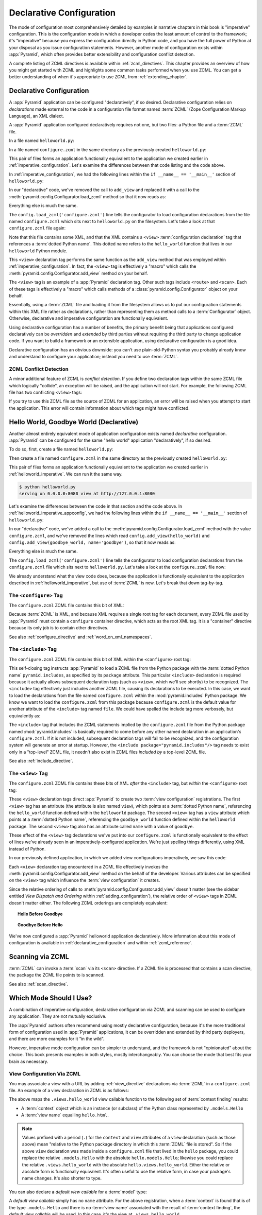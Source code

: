 .. _declarative_chapter:

Declarative Configuration
=========================

The mode of configuration most comprehensively detailed by examples in
narrative chapters in this book is "imperative" configuration. This is the
configuration mode in which a developer cedes the least amount of control to
the framework; it's "imperative" because you express the configuration
directly in Python code, and you have the full power of Python at your
disposal as you issue configuration statements.  However, another mode of
configuration exists within :app:`Pyramid`, which often provides better
extensibility and configuration conflict detection.

A complete listing of ZCML directives is available within
:ref:`zcml_directives`.  This chapter provides an overview of how you might
get started with ZCML and highlights some common tasks performed when you use
ZCML.  You can get a better understanding of when it's appropriate to use
ZCML from :ref:`extending_chapter`.

.. index::
   single: declarative configuration

.. _declarative_configuration:

Declarative Configuration
-------------------------

A :app:`Pyramid` application can be configured "declaratively", if so
desired.  Declarative configuration relies on *declarations* made external to
the code in a configuration file format named :term:`ZCML` (Zope
Configuration Markup Language), an XML dialect.

A :app:`Pyramid` application configured declaratively requires not
one, but two files: a Python file and a :term:`ZCML` file.

In a file named ``helloworld.py``:

.. code-block:: python
   :linenos:

   from paste.httpserver import serve
   from pyramid.response import Response
   from pyramid.config import Configurator

   def hello_world(request):
       return Response('Hello world!')

   if __name__ == '__main__':
       config = Configurator()
       config.begin()
       config.load_zcml('configure.zcml')
       config.end()
       app = config.make_wsgi_app()
       serve(app, host='0.0.0.0')

In a file named ``configure.zcml`` in the same directory as the
previously created ``helloworld.py``:

.. code-block:: xml
   :linenos:

   <configure xmlns="http://pylonshq.com/pyramid">

     <include package="pyramid.includes" />

     <view
       view="helloworld.hello_world"
      />

   </configure>

This pair of files forms an application functionally equivalent to the
application we created earlier in :ref:`imperative_configuration`.
Let's examine the differences between that code listing and the code
above.

In :ref:`imperative_configuration`, we had the following lines within
the ``if __name__ == '__main__'`` section of ``helloworld.py``:

.. code-block:: python
   :linenos:

   if __name__ == '__main__':
       config = Configurator()
       config.begin()
       config.add_view(hello_world)
       config.end()
       app = config.make_wsgi_app()
       serve(app, host='0.0.0.0')

In our "declarative" code, we've removed the call to ``add_view`` and
replaced it with a call to the
:meth:`pyramid.config.Configurator.load_zcml` method so that
it now reads as:

.. code-block:: python
   :linenos:

   if __name__ == '__main__':
       config = Configurator()
       config.begin()
       config.load_zcml('configure.zcml')
       config.end()
       app = config.make_wsgi_app()
       serve(app, host='0.0.0.0')

Everything else is much the same.

The ``config.load_zcml('configure.zcml')`` line tells the configurator
to load configuration declarations from the file named
``configure.zcml`` which sits next to ``helloworld.py`` on the
filesystem.  Let's take a look at that ``configure.zcml`` file again:

.. code-block:: xml
   :linenos:

   <configure xmlns="http://pylonshq.com/pyramid">

      <include package="pyramid.includes" />

      <view
        view="helloworld.hello_world"
       />

   </configure>

Note that this file contains some XML, and that the XML contains a
``<view>`` :term:`configuration declaration` tag that references a
:term:`dotted Python name`.  This dotted name refers to the
``hello_world`` function that lives in our ``helloworld`` Python
module.

This ``<view>`` declaration tag performs the same function as the
``add_view`` method that was employed within
:ref:`imperative_configuration`.  In fact, the ``<view>`` tag is
effectively a "macro" which calls the
:meth:`pyramid.config.Configurator.add_view` method on your
behalf.

The ``<view>`` tag is an example of a :app:`Pyramid` declaration
tag.  Other such tags include ``<route>`` and ``<scan>``.  Each of
these tags is effectively a "macro" which calls methods of a
:class:`pyramid.config.Configurator` object on your behalf.

Essentially, using a :term:`ZCML` file and loading it from the
filesystem allows us to put our configuration statements within this
XML file rather as declarations, rather than representing them as
method calls to a :term:`Configurator` object.  Otherwise, declarative
and imperative configuration are functionally equivalent.

Using declarative configuration has a number of benefits, the primary
benefit being that applications configured declaratively can be
*overridden* and *extended* by third parties without requiring the
third party to change application code.  If you want to build a
framework or an extensible application, using declarative
configuration is a good idea.

Declarative configuration has an obvious downside: you can't use
plain-old-Python syntax you probably already know and understand to
configure your application; instead you need to use :term:`ZCML`.

.. index::
   single: ZCML conflict detection

ZCML Conflict Detection
~~~~~~~~~~~~~~~~~~~~~~~

A minor additional feature of ZCML is *conflict detection*.  If you
define two declaration tags within the same ZCML file which logically
"collide", an exception will be raised, and the application will not
start.  For example, the following ZCML file has two conflicting
``<view>`` tags:

.. code-block:: xml
   :linenos:

    <configure xmlns="http://pylonshq.com/pyramid">

      <include package="pyramid.includes" />

      <view
        view="helloworld.hello_world"
       />

      <view
        view="helloworld.hello_world"
       />

    </configure>

If you try to use this ZCML file as the source of ZCML for an
application, an error will be raised when you attempt to start the
application.  This error will contain information about which tags
might have conflicted.

.. index::
   single: helloworld (declarative)

.. _helloworld_declarative:

Hello World, Goodbye World (Declarative)
----------------------------------------

Another almost entirely equivalent mode of application configuration
exists named *declarative* configuration.  :app:`Pyramid` can be
configured for the same "hello world" application "declaratively", if
so desired.

To do so, first, create a file named ``helloworld.py``:

.. code-block:: python
   :linenos:

   from pyramid.config import Configurator
   from pyramid.response import Response
   from paste.httpserver import serve

   def hello_world(request):
       return Response('Hello world!')

   def goodbye_world(request):
       return Response('Goodbye world!')

   if __name__ == '__main__':
       config = Configurator()
       config.begin()
       config.load_zcml('configure.zcml')
       config.end()
       app = config.make_wsgi_app()
       serve(app, host='0.0.0.0')

Then create a file named ``configure.zcml`` in the same directory as
the previously created ``helloworld.py``:

.. code-block:: xml
   :linenos:

   <configure xmlns="http://pylonshq.com/pyramid">

     <include package="pyramid.includes" />

     <view
       view="helloworld.hello_world"
      />

     <view
       name="goodbye"
       view="helloworld.goodbye_world"
      />

   </configure>

This pair of files forms an application functionally equivalent to the
application we created earlier in :ref:`helloworld_imperative`.  We can run
it the same way.

.. code-block:: text

   $ python helloworld.py
   serving on 0.0.0.0:8080 view at http://127.0.0.1:8080

Let's examine the differences between the code in that section and the code
above.  In :ref:`helloworld_imperative_appconfig`, we had the following lines
within the ``if __name__ == '__main__'`` section of ``helloworld.py``:

.. code-block:: python
   :linenos:

   if __name__ == '__main__':
       config = Configurator()
       config.begin()
       config.add_view(hello_world)
       config.add_view(goodbye_world, name='goodbye')
       config.end()
       app = config.make_wsgi_app()
       serve(app, host='0.0.0.0')

In our "declarative" code, we've added a call to the
:meth:`pyramid.config.Configurator.load_zcml` method with
the value ``configure.zcml``, and we've removed the lines which read
``config.add_view(hello_world)`` and ``config.add_view(goodbye_world,
name='goodbye')``, so that it now reads as:

.. code-block:: python
   :linenos:

   if __name__ == '__main__':
       config = Configurator()
       config.begin()
       config.load_zcml('configure.zcml')
       config.end()
       app = config.make_wsgi_app()
       serve(app, host='0.0.0.0')

Everything else is much the same.

The ``config.load_zcml('configure.zcml')`` line tells the configurator
to load configuration declarations from the ``configure.zcml`` file
which sits next to ``helloworld.py``.  Let's take a look at the
``configure.zcml`` file now:

.. code-block:: xml
   :linenos:

   <configure xmlns="http://pylonshq.com/pyramid">

      <include package="pyramid.includes" />

      <view
        view="helloworld.hello_world"
       />

      <view
        name="goodbye"
        view="helloworld.goodbye_world"
       />

   </configure>

We already understand what the view code does, because the application
is functionally equivalent to the application described in
:ref:`helloworld_imperative`, but use of :term:`ZCML` is new.  Let's
break that down tag-by-tag.

The ``<configure>`` Tag
~~~~~~~~~~~~~~~~~~~~~~~

The ``configure.zcml`` ZCML file contains this bit of XML:

.. code-block:: xml
   :linenos:

    <configure xmlns="http://pylonshq.com/pyramid">

       <!-- other directives -->

    </configure>

Because :term:`ZCML` is XML, and because XML requires a single root
tag for each document, every ZCML file used by :app:`Pyramid` must
contain a ``configure`` container directive, which acts as the root
XML tag.  It is a "container" directive because its only job is to
contain other directives.

See also :ref:`configure_directive` and :ref:`word_on_xml_namespaces`.

The ``<include>`` Tag
~~~~~~~~~~~~~~~~~~~~~

The ``configure.zcml`` ZCML file contains this bit of XML within the
``<configure>`` root tag:

.. code-block:: xml
   :linenos:

   <include package="pyramid.includes" />

This self-closing tag instructs :app:`Pyramid` to load a ZCML file
from the Python package with the :term:`dotted Python name`
``pyramid.includes``, as specified by its ``package`` attribute.
This particular ``<include>`` declaration is required because it
actually allows subsequent declaration tags (such as ``<view>``, which
we'll see shortly) to be recognized.  The ``<include>`` tag
effectively just includes another ZCML file, causing its declarations
to be executed.  In this case, we want to load the declarations from
the file named ``configure.zcml`` within the
:mod:`pyramid.includes` Python package.  We know we want to load
the ``configure.zcml`` from this package because ``configure.zcml`` is
the default value for another attribute of the ``<include>`` tag named
``file``.  We could have spelled the include tag more verbosely, but
equivalently as:

.. code-block:: xml
   :linenos:

   <include package="pyramid.includes" 
            file="configure.zcml"/>

The ``<include>`` tag that includes the ZCML statements implied by the
``configure.zcml`` file from the Python package named
:mod:`pyramid.includes` is basically required to come before any
other named declaration in an application's ``configure.zcml``.  If it
is not included, subsequent declaration tags will fail to be
recognized, and the configuration system will generate an error at
startup.  However, the ``<include package="pyramid.includes"/>``
tag needs to exist only in a "top-level" ZCML file, it needn't also
exist in ZCML files *included by* a top-level ZCML file.

See also :ref:`include_directive`.

The ``<view>`` Tag
~~~~~~~~~~~~~~~~~~

The ``configure.zcml`` ZCML file contains these bits of XML *after* the
``<include>`` tag, but *within* the ``<configure>`` root tag:

.. code-block:: xml
   :linenos:

   <view
     view="helloworld.hello_world"
    />

   <view
     name="goodbye"
     view="helloworld.goodbye_world"
    />

These ``<view>`` declaration tags direct :app:`Pyramid` to create
two :term:`view configuration` registrations.  The first ``<view>``
tag has an attribute (the attribute is also named ``view``), which
points at a :term:`dotted Python name`, referencing the
``hello_world`` function defined within the ``helloworld`` package.
The second ``<view>`` tag has a ``view`` attribute which points at a
:term:`dotted Python name`, referencing the ``goodbye_world`` function
defined within the ``helloworld`` package.  The second ``<view>`` tag
also has an attribute called ``name`` with a value of ``goodbye``.

These effect of the ``<view>`` tag declarations we've put into our
``configure.zcml`` is functionally equivalent to the effect of lines
we've already seen in an imperatively-configured application.  We're
just spelling things differently, using XML instead of Python.

In our previously defined application, in which we added view
configurations imperatively, we saw this code:

.. ignore-next-block
.. code-block:: python
   :linenos:

   config.add_view(hello_world)
   config.add_view(goodbye_world, name='goodbye')

Each ``<view>`` declaration tag encountered in a ZCML file effectively
invokes the :meth:`pyramid.config.Configurator.add_view`
method on the behalf of the developer.  Various attributes can be
specified on the ``<view>`` tag which influence the :term:`view
configuration` it creates.

Since the relative ordering of calls to
:meth:`pyramid.config.Configurator.add_view` doesn't matter
(see the sidebar entitled *View Dispatch and Ordering* within
:ref:`adding_configuration`), the relative order of ``<view>`` tags in
ZCML doesn't matter either.  The following ZCML orderings are
completely equivalent:

.. topic:: Hello Before Goodbye

  .. code-block:: xml
     :linenos:

     <view
       view="helloworld.hello_world"
      />

     <view
       name="goodbye"
       view="helloworld.goodbye_world"
      />

.. topic:: Goodbye Before Hello

  .. code-block:: xml
     :linenos:

     <view
       name="goodbye"
       view="helloworld.goodbye_world"
      />

     <view
       view="helloworld.hello_world"
      />

We've now configured a :app:`Pyramid` helloworld application
declaratively.  More information about this mode of configuration is
available in :ref:`declarative_configuration` and within
:ref:`zcml_reference`.

.. _zcml_scanning:

Scanning via ZCML
-----------------

:term:`ZCML` can invoke a :term:`scan` via its ``<scan>`` directive.  If a
ZCML file is processed that contains a scan directive, the package the ZCML
file points to is scanned.

.. code-block:: python
   :linenos:

   # helloworld.py

   from paste.httpserver import serve
   from pyramid.response import Response
   from pyramid.view import view_config
  
   @view_config()
   def hello(request):
       return Response('Hello')

   if __name__ == '__main__':
       from pyramid.config import Configurator
       config = Configurator()
       config.begin()
       config.load_zcml('configure.zcml')
       config.end()
       app = config.make_wsgi_app()
       serve(app, host='0.0.0.0')

.. code-block:: xml
   :linenos:

   <configure xmlns="http://namespaces.repoze.org">

     <!-- configure.zcml -->

     <include package="pyramid.includes"/>
     <scan package="."/>

   </configure>

See also :ref:`scan_directive`.

Which Mode Should I Use?
------------------------

A combination of imperative configuration, declarative configuration
via ZCML and scanning can be used to configure any application.  They
are not mutually exclusive.

The :app:`Pyramid` authors often recommend using mostly declarative
configuration, because it's the more traditional form of configuration
used in :app:`Pyramid` applications, it can be overridden and
extended by third party deployers, and there are more examples for it
"in the wild".

However, imperative mode configuration can be simpler to understand,
and the framework is not "opinionated" about the choice.  This book
presents examples in both styles, mostly interchangeably.  You can
choose the mode that best fits your brain as necessary.

.. index::
   single: ZCML view configuration

.. _mapping_views_using_zcml_section:

View Configuration Via ZCML
~~~~~~~~~~~~~~~~~~~~~~~~~~~

You may associate a view with a URL by adding :ref:`view_directive`
declarations via :term:`ZCML` in a ``configure.zcml`` file.  An
example of a view declaration in ZCML is as follows:

.. code-block:: xml
   :linenos:

   <view
     context=".models.Hello"
     view=".views.hello_world"
     name="hello.html"
    />

The above maps the ``.views.hello_world`` view callable function to
the following set of :term:`context finding` results:

- A :term:`context` object which is an instance (or subclass) of the
  Python class represented by ``.models.Hello``

- A :term:`view name` equalling ``hello.html``.

.. note:: Values prefixed with a period (``.``) for the ``context``
   and ``view`` attributes of a ``view`` declaration (such as those
   above) mean "relative to the Python package directory in which this
   :term:`ZCML` file is stored".  So if the above ``view`` declaration
   was made inside a ``configure.zcml`` file that lived in the
   ``hello`` package, you could replace the relative ``.models.Hello``
   with the absolute ``hello.models.Hello``; likewise you could
   replace the relative ``.views.hello_world`` with the absolute
   ``hello.views.hello_world``.  Either the relative or absolute form
   is functionally equivalent.  It's often useful to use the relative
   form, in case your package's name changes.  It's also shorter to
   type.

You can also declare a *default view callable* for a :term:`model`
type:

.. code-block:: xml
   :linenos:

   <view
     context=".models.Hello"
     view=".views.hello_world"
    />

A *default view callable* simply has no ``name`` attribute.  For the
above registration, when a :term:`context` is found that is of the
type ``.models.Hello`` and there is no :term:`view name` associated
with the result of :term:`context finding`, the *default view
callable* will be used.  In this case, it's the view at
``.views.hello_world``.

A default view callable can alternately be defined by using the empty
string as its ``name`` attribute:

.. code-block:: xml
   :linenos:

   <view
     context=".models.Hello"
     view=".views.hello_world"
     name=""
    />

You may also declare that a view callable is good for any context type
by using the special ``*`` character as the value of the ``context``
attribute:

.. code-block:: xml
   :linenos:

   <view
     context="*"
     view=".views.hello_world"
     name="hello.html"
    />

This indicates that when :app:`Pyramid` identifies that the
:term:`view name` is ``hello.html`` and the context is of any type,
the ``.views.hello_world`` view callable will be invoked.

A ZCML ``view`` declaration's ``view`` attribute can also name a
class.  In this case, the rules described in :ref:`class_as_view`
apply for the class which is named.

See :ref:`view_directive` for complete ZCML directive documentation.

.. index::
   single: ZCML directive; route

.. _zcml_route_configuration:

Configuring a Route via ZCML
----------------------------

Instead of using the imperative
:meth:`pyramid.config.Configurator.add_route` method to add a new
route, you can alternately use :term:`ZCML`.  :ref:`route_directive`
statements in a :term:`ZCML` file used by your application is a sign that
you're using :term:`URL dispatch`.  For example, the following :term:`ZCML
declaration` causes a route to be added to the application.

.. code-block:: xml
   :linenos:

   <route
     name="myroute"
     pattern="/prefix/{one}/{two}"
     view=".views.myview"
    />

.. note::

   Values prefixed with a period (``.``) within the values of ZCML
   attributes such as the ``view`` attribute of a ``route`` mean
   "relative to the Python package directory in which this
   :term:`ZCML` file is stored".  So if the above ``route``
   declaration was made inside a ``configure.zcml`` file that lived in
   the ``hello`` package, you could replace the relative
   ``.views.myview`` with the absolute ``hello.views.myview`` Either
   the relative or absolute form is functionally equivalent.  It's
   often useful to use the relative form, in case your package's name
   changes.  It's also shorter to type.

The order that routes are evaluated when declarative configuration is used
is the order that they appear relative to each other in the ZCML file.

See :ref:`route_directive` for full ``route`` ZCML directive
documentation.

.. index::
   triple: view; zcml; static resource

.. _zcml_static_resources_section:

Serving Static Resources Using ZCML
------------------------------------

Use of the ``static`` ZCML directive makes static files available at a name
relative to the application root URL, e.g. ``/static``.  

Note that the ``path`` provided to the ``static`` ZCML directive may be a
fully qualified :term:`resource specification`, a package-relative path, or
an *absolute path*.  The ``path`` with the value ``a/b/c/static`` of a
``static`` directive in a ZCML file that resides in the "mypackage" package
will resolve to a package-qualified resource such as
``some_package:a/b/c/static``.

Here's an example of a ``static`` ZCML directive that will serve files
up under the ``/static`` URL from the ``/var/www/static`` directory of
the computer which runs the :app:`Pyramid` application using an
absolute path.

.. code-block:: xml
   :linenos:

   <static
     name="static"
     path="/var/www/static"
    />

Here's an example of a ``static`` directive that will serve files up
under the ``/static`` URL from the ``a/b/c/static`` directory of the
Python package named ``some_package`` using a fully qualified
:term:`resource specification`.

.. code-block:: xml
   :linenos:

   <static
     name="static"
     path="some_package:a/b/c/static"
    />

Here's an example of a ``static`` directive that will serve files up
under the ``/static`` URL from the ``static`` directory of the Python
package in which the ``configure.zcml`` file lives using a
package-relative path.

.. code-block:: xml
   :linenos:

   <static
     name="static"
     path="static"
    />

Whether you use for ``path`` a fully qualified resource specification,
an absolute path, or a package-relative path, When you place your
static files on the filesystem in the directory represented as the
``path`` of the directive, you will then be able to view the static
files in this directory via a browser at URLs prefixed with the
directive's ``name``.  For instance if the ``static`` directive's
``name`` is ``static`` and the static directive's ``path`` is
``/path/to/static``, ``http://localhost:6543/static/foo.js`` will
return the file ``/path/to/static/dir/foo.js``.  The static directory
may contain subdirectories recursively, and any subdirectories may
hold files; these will be resolved by the static view as you would
expect.

While the ``path`` argument can be a number of different things, the
``name`` argument of the ``static`` ZCML directive can also be one of
a number of things: a *view name* or a *URL*.  The above examples have
shown usage of the ``name`` argument as a view name.  When ``name`` is
a *URL* (or any string with a slash (``/``) in it), static resources
can be served from an external webserver.  In this mode, the ``name``
is used as the URL prefix when generating a URL using
:func:`pyramid.url.static_url`.

For example, the ``static`` ZCML directive may be fed a ``name``
argument which is ``http://example.com/images``:

.. code-block:: xml
   :linenos:

   <static
     name="http://example.com/images"
     path="mypackage:images"
    />

Because the ``static`` ZCML directive is provided with a ``name`` argument
that is the URL prefix ``http://example.com/images``, subsequent calls to
:func:`pyramid.url.static_url` with paths that start with the ``path``
argument passed to :meth:`pyramid.url.static_url` will generate a URL
something like ``http://example.com/logo.png``.  The external webserver
listening on ``example.com`` must be itself configured to respond properly to
such a request.  The :func:`pyramid.url.static_url` API is discussed in more
detail later in this chapter.

The :meth:`pyramid.config.Configurator.add_static_view` method offers
an imperative equivalent to the ``static`` ZCML directive.  Use of the
``add_static_view`` imperative configuration method is completely equivalent
to using ZCML for the same purpose.  See :ref:`static_resources_section` for
more information.

.. _zcml_authorization_policy:

Enabling an Authorization Policy Via ZCML
-----------------------------------------

If you'd rather use :term:`ZCML` to specify an authorization policy
than imperative configuration, modify the ZCML file loaded by your
application (usually named ``configure.zcml``) to enable an
authorization policy.

For example, to enable a policy which compares the value of an "auth
ticket" cookie passed in the request's environment which contains a
reference to a single :term:`principal` against the principals present
in any :term:`ACL` found in model data when attempting to call some
:term:`view`, modify your ``configure.zcml`` to look something like
this:

.. code-block:: xml
   :linenos:

   <configure xmlns="http://pylonshq.com/pyramid">

     <!-- views and other directives before this... -->

     <authtktauthenticationpolicy
       secret="iamsosecret"/>

     <aclauthorizationpolicy/>

    </configure>

"Under the hood", these statements cause an instance of the class
:class:`pyramid.authentication.AuthTktAuthenticationPolicy` to be
injected as the :term:`authentication policy` used by this application
and an instance of the class
:class:`pyramid.authorization.ACLAuthorizationPolicy` to be
injected as the :term:`authorization policy` used by this application.

:app:`Pyramid` ships with a number of authorization and
authentication policy ZCML directives that should prove useful.  See
:ref:`authentication_policies_directives_section` and
:ref:`authorization_policies_directives_section` for more information.

.. index::
   pair: ZCML directive; authentication policy

.. _authentication_policies_directives_section:

Built-In Authentication Policy ZCML Directives
----------------------------------------------

Instead of configuring an authentication policy and authorization
policy imperatively, :app:`Pyramid` ships with a few "pre-chewed"
authentication policy ZCML directives that you can make use of within
your application.

``authtktauthenticationpolicy``
~~~~~~~~~~~~~~~~~~~~~~~~~~~~~~~

When this directive is used, authentication information is obtained
from an "auth ticket" cookie value, assumed to be set by a custom
login form.

An example of its usage, with all attributes fully expanded:

.. code-block:: xml
   :linenos:

   <authtktauthenticationpolicy
     secret="goshiamsosecret"
     callback=".somemodule.somefunc"
     cookie_name="mycookiename"
     secure="false"
     include_ip="false"
     timeout="86400"
     reissue_time="600"
     max_age="31536000"
     path="/"
     http_only="false"
    />

See :ref:`authtktauthenticationpolicy_directive` for details about
this directive.

``remoteuserauthenticationpolicy``
~~~~~~~~~~~~~~~~~~~~~~~~~~~~~~~~~~

When this directive is used, authentication information is obtained
from a ``REMOTE_USER`` key in the WSGI environment, assumed to
be set by a WSGI server or an upstream middleware component.

An example of its usage, with all attributes fully expanded:

.. code-block:: xml
   :linenos:

   <remoteuserauthenticationpolicy
     environ_key="REMOTE_USER"
     callback=".somemodule.somefunc"
    />

See :ref:`remoteuserauthenticationpolicy_directive` for detailed
information.

``repozewho1authenticationpolicy``
~~~~~~~~~~~~~~~~~~~~~~~~~~~~~~~~~~

When this directive is used, authentication information is obtained
from a ``repoze.who.identity`` key in the WSGI environment, assumed to
be set by :term:`repoze.who` middleware.

An example of its usage, with all attributes fully expanded:

.. code-block:: xml
   :linenos:

   <repozewho1authenticationpolicy
     identifier_name="auth_tkt"
     callback=".somemodule.somefunc"
    />

See :ref:`repozewho1authenticationpolicy_directive` for detailed
information.

.. index::
   pair: ZCML directive; authorization policy

.. _authorization_policies_directives_section:

Built-In Authorization Policy ZCML Directives
---------------------------------------------

``aclauthorizationpolicy``

When this directive is used, authorization information is obtained
from :term:`ACL` objects attached to model instances.

An example of its usage, with all attributes fully expanded:

.. code-block:: xml
   :linenos:

   <aclauthorizationpolicy/>

In other words, it has no configuration attributes; its existence in a
``configure.zcml`` file enables it.

See :ref:`aclauthorizationpolicy_directive` for detailed information.

.. _zcml_adding_and_overriding_renderers:

Adding and Overriding Renderers via ZCML
----------------------------------------

New templating systems and serializers can be associated with :app:`Pyramid`
renderer names.  To this end, configuration declarations can be made which
override an existing :term:`renderer factory` and which add a new renderer
factory.

Adding or overriding a renderer via ZCML is accomplished via the
:ref:`renderer_directive` ZCML directive.

For example, to add a renderer which renders views which have a
``renderer`` attribute that is a path that ends in ``.jinja2``:

.. code-block:: xml
   :linenos:

   <renderer
     name=".jinja2"
     factory="my.package.MyJinja2Renderer"
    />

The ``factory`` attribute is a :term:`dotted Python name` that must
point to an implementation of a :term:`renderer factory`.

The ``name`` attribute is the renderer name.

Registering a Renderer Factory
~~~~~~~~~~~~~~~~~~~~~~~~~~~~~~

See :ref:`adding_a_renderer` for more information for the definition of a
:term:`renderer factory`.  Here's an example of the registration of a simple
:term:`renderer factory` via ZCML:

.. code-block:: xml
   :linenos:

   <renderer
     name="amf"
     factory="my.package.MyAMFRenderer"
    />

Adding the above ZCML to your application will allow you to use the
``my.package.MyAMFRenderer`` renderer factory implementation in view
configurations by subseqently referring to it as ``amf`` in the ``renderer``
attribute of a :term:`view configuration`:

.. code-block:: xml
   :linenos:

   <view
     view="mypackage.views.my_view"
     renderer="amf"
    />

Here's an example of the registration of a more complicated renderer
factory, which expects to be passed a filesystem path:

.. code-block:: xml
   :linenos:

   <renderer
     name=".jinja2"
     factory="my.package.MyJinja2Renderer"
    />

Adding the above ZCML to your application will allow you to use the
``my.package.MyJinja2Renderer`` renderer factory implementation in
view configurations by referring to any ``renderer`` which *ends in*
``.jinja`` in the ``renderer`` attribute of a :term:`view
configuration`:

.. code-block:: xml
   :linenos:

   <view
     view="mypackage.views.my_view"
     renderer="templates/mytemplate.jinja2"
    />

When a :term:`view configuration` which has a ``name`` attribute that does
contain a dot, such as ``templates/mytemplate.jinja2`` above is encountered at
startup time, the value of the name attribute is split on its final dot.  The
second element of the split is typically the filename extension.  This
extension is used to look up a renderer factory for the configured view.  Then
the value of ``renderer`` is passed to the factory to create a renderer for the
view.  In this case, the view configuration will create an instance of a
``Jinja2Renderer`` for each view configuration which includes anything ending
with ``.jinja2`` as its ``renderer`` value.  The ``name`` passed to the
``Jinja2Renderer`` constructor will be whatever the user passed as
``renderer=`` to the view configuration.

See also :ref:`renderer_directive` and
:meth:`pyramid.config.Configurator.add_renderer`.


Overriding an Existing Renderer
~~~~~~~~~~~~~~~~~~~~~~~~~~~~~~~

You can associate more than one filename extension with the same
existing renderer implementation as necessary if you need to use a
different file extension for the same kinds of templates.  For
example, to associate the ``.zpt`` extension with the Chameleon ZPT
renderer factory, use:

.. code-block:: xml
   :linenos:

   <renderer
     name=".zpt"
     factory="pyramid.chameleon_zpt.renderer_factory"
    />

After you do this, :app:`Pyramid` will treat templates ending in
both the ``.pt`` and ``.zpt`` filename extensions as Chameleon ZPT
templates.

To override the default mapping in which files with a ``.pt``
extension are rendered via a Chameleon ZPT page template renderer, use
a variation on the following in your application's ZCML:

.. code-block:: xml
   :linenos:

   <renderer
     name=".pt"
     factory="my.package.pt_renderer"
    />

After you do this, the :term:`renderer factory` in
``my.package.pt_renderer`` will be used to render templates which end
in ``.pt``, replacing the default Chameleon ZPT renderer.

To override the default mapping in which files with a ``.txt``
extension are rendered via a Chameleon text template renderer, use a
variation on the following in your application's ZCML:

.. code-block:: xml
   :linenos:

   <renderer
     name=".txt"
     factory="my.package.text_renderer"
    />

After you do this, the :term:`renderer factory` in
``my.package.text_renderer`` will be used to render templates which
end in ``.txt``, replacing the default Chameleon text renderer.

To associate a *default* renderer with *all* view configurations (even
ones which do not possess a ``renderer`` attribute), use a variation
on the following (ie. omit the ``name`` attribute to the renderer
tag):

.. code-block:: xml
   :linenos:

   <renderer
     factory="pyramid.renderers.json_renderer_factory"
    />

See also :ref:`renderer_directive` and
:meth:`pyramid.config.Configurator.add_renderer`.

.. _zcml_adding_a_translation_directory:

Adding a Translation Directory via ZCML
---------------------------------------

You can add a translation directory via ZCML by using the
:ref:`translationdir_directive` ZCML directive:

.. code-block:: xml
   :linenos:

   <translationdir dir="my.application:locale/"/>

A message catalog in a translation directory added via
:ref:`translationdir_directive` will be merged into translations from
a message catalog added earlier if both translation directories
contain translations for the same locale and :term:`translation
domain`.

See also :ref:`translationdir_directive` and
:ref:`adding_a_translation_directory`.

.. _zcml_adding_a_locale_negotiator:

Adding a Custom Locale Negotiator via ZCML
------------------------------------------

You can add a custom locale negotiator via ZCML by using the
:ref:`localenegotiator_directive` ZCML directive:

.. code-block:: xml
   :linenos:

    <localenegotiator 
      negotiator="my_application.my_module.my_locale_negotiator"
     />

See also :ref:`custom_locale_negotiator` and
:ref:`localenegotiator_directive`.

.. index::
   pair: subscriber; ZCML directive

.. _zcml_event_listener:

Configuring an Event Listener via ZCML
--------------------------------------

You can configure an :term:`subscriber` by modifying your application's
``configure.zcml``.  Here's an example of a bit of XML you can add to the
``configure.zcml`` file which registers the above ``mysubscriber`` function,
which we assume lives in a ``subscribers.py`` module within your application:

.. code-block:: xml
   :linenos:

   <subscriber
     for="pyramid.events.NewRequest"
     handler=".subscribers.mysubscriber"
    />

See also :ref:`subscriber_directive` and :ref:`events_chapter`.


.. Todo
.. ----

.. - hooks chapter still has topics for ZCML

.. - resources chapter still has topics for ZCML
